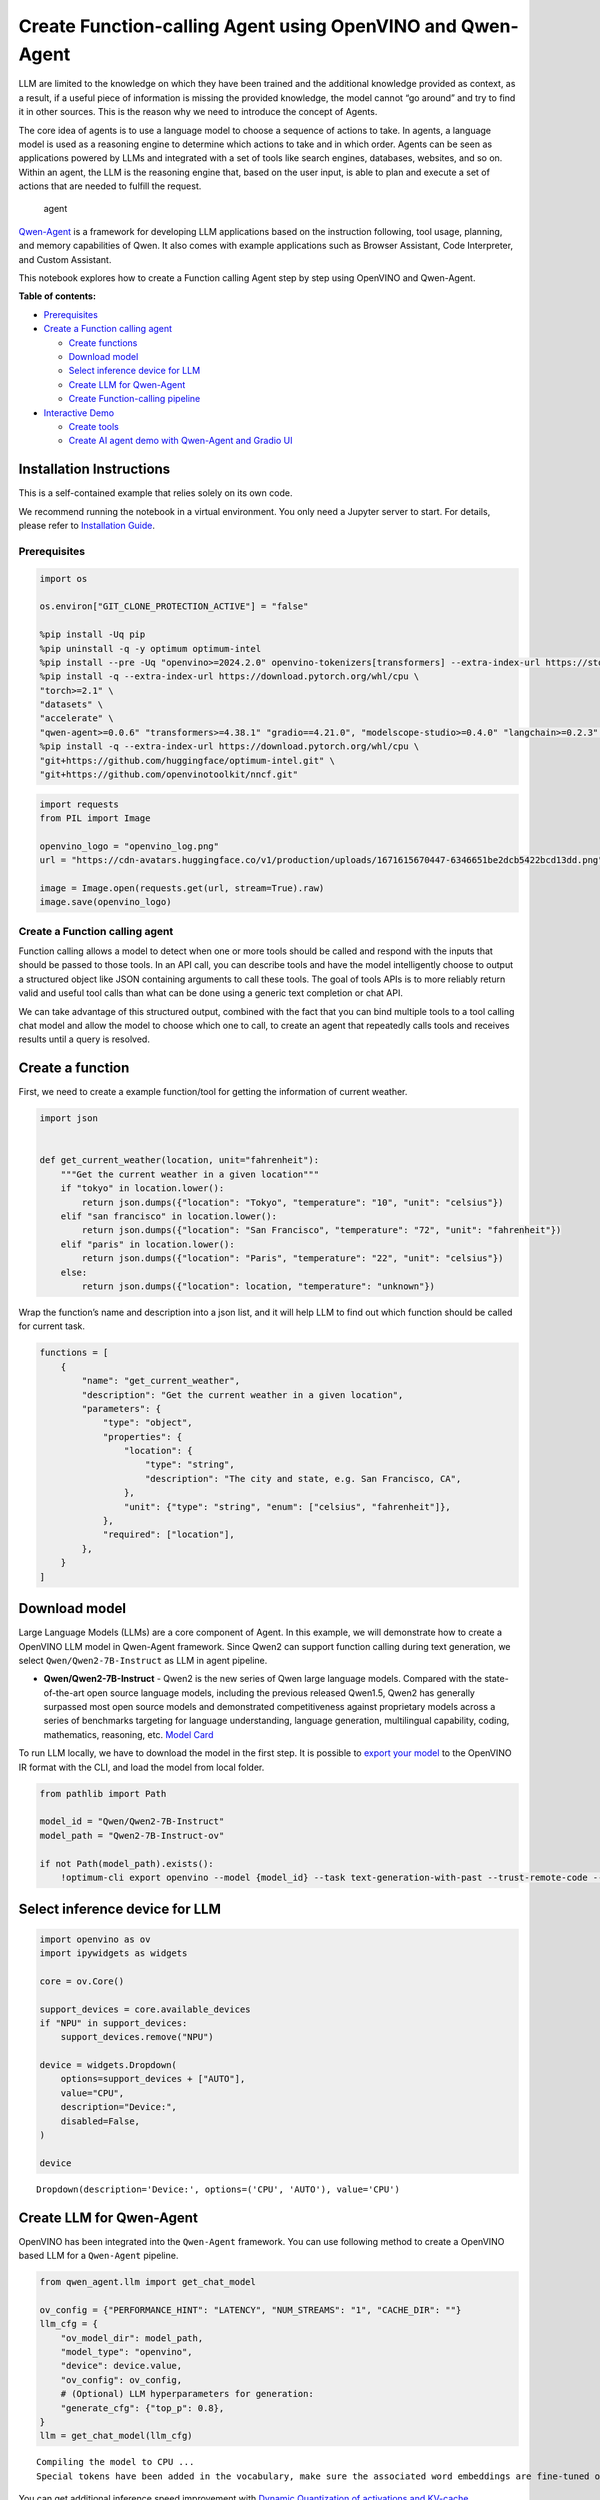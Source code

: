 Create Function-calling Agent using OpenVINO and Qwen-Agent
===========================================================

LLM are limited to the knowledge on which they have been trained and the
additional knowledge provided as context, as a result, if a useful piece
of information is missing the provided knowledge, the model cannot “go
around” and try to find it in other sources. This is the reason why we
need to introduce the concept of Agents.

The core idea of agents is to use a language model to choose a sequence
of actions to take. In agents, a language model is used as a reasoning
engine to determine which actions to take and in which order. Agents can
be seen as applications powered by LLMs and integrated with a set of
tools like search engines, databases, websites, and so on. Within an
agent, the LLM is the reasoning engine that, based on the user input, is
able to plan and execute a set of actions that are needed to fulfill the
request.

.. figure:: https://github.com/openvinotoolkit/openvino_notebooks/assets/91237924/22fa5396-8381-400f-a78f-97e25d57d807
   :alt: agent

   agent

`Qwen-Agent <https://github.com/QwenLM/Qwen-Agent>`__ is a framework for
developing LLM applications based on the instruction following, tool
usage, planning, and memory capabilities of Qwen. It also comes with
example applications such as Browser Assistant, Code Interpreter, and
Custom Assistant.

This notebook explores how to create a Function calling Agent step by
step using OpenVINO and Qwen-Agent.

**Table of contents:**


-  `Prerequisites <#prerequisites>`__
-  `Create a Function calling
   agent <#create-a-function-calling-agent>`__

   -  `Create functions <#create-functions>`__
   -  `Download model <#download-model>`__
   -  `Select inference device for
      LLM <#select-inference-device-for-llm>`__
   -  `Create LLM for Qwen-Agent <#create-llm-for-qwen-agent>`__
   -  `Create Function-calling
      pipeline <#create-function-calling-pipeline>`__

-  `Interactive Demo <#interactive-demo>`__

   -  `Create tools <#create-tools>`__
   -  `Create AI agent demo with Qwen-Agent and Gradio
      UI <#create-ai-agent-demo-with-qwen-agent-and-gradio-ui>`__

Installation Instructions
~~~~~~~~~~~~~~~~~~~~~~~~~

This is a self-contained example that relies solely on its own code.

We recommend running the notebook in a virtual environment. You only
need a Jupyter server to start. For details, please refer to
`Installation
Guide <https://github.com/openvinotoolkit/openvino_notebooks/blob/latest/README.md#-installation-guide>`__.

Prerequisites
-------------



.. code:: ipython3

    import os
    
    os.environ["GIT_CLONE_PROTECTION_ACTIVE"] = "false"
    
    %pip install -Uq pip
    %pip uninstall -q -y optimum optimum-intel
    %pip install --pre -Uq "openvino>=2024.2.0" openvino-tokenizers[transformers] --extra-index-url https://storage.openvinotoolkit.org/simple/wheels/nightly
    %pip install -q --extra-index-url https://download.pytorch.org/whl/cpu \
    "torch>=2.1" \
    "datasets" \
    "accelerate" \
    "qwen-agent>=0.0.6" "transformers>=4.38.1" "gradio==4.21.0", "modelscope-studio>=0.4.0" "langchain>=0.2.3" "langchain-community>=0.2.4" "wikipedia"
    %pip install -q --extra-index-url https://download.pytorch.org/whl/cpu \
    "git+https://github.com/huggingface/optimum-intel.git" \
    "git+https://github.com/openvinotoolkit/nncf.git"

.. code:: ipython3

    import requests
    from PIL import Image
    
    openvino_logo = "openvino_log.png"
    url = "https://cdn-avatars.huggingface.co/v1/production/uploads/1671615670447-6346651be2dcb5422bcd13dd.png"
    
    image = Image.open(requests.get(url, stream=True).raw)
    image.save(openvino_logo)

Create a Function calling agent
-------------------------------



Function calling allows a model to detect when one or more tools should
be called and respond with the inputs that should be passed to those
tools. In an API call, you can describe tools and have the model
intelligently choose to output a structured object like JSON containing
arguments to call these tools. The goal of tools APIs is to more
reliably return valid and useful tool calls than what can be done using
a generic text completion or chat API.

We can take advantage of this structured output, combined with the fact
that you can bind multiple tools to a tool calling chat model and allow
the model to choose which one to call, to create an agent that
repeatedly calls tools and receives results until a query is resolved.

Create a function
~~~~~~~~~~~~~~~~~



First, we need to create a example function/tool for getting the
information of current weather.

.. code:: ipython3

    import json
    
    
    def get_current_weather(location, unit="fahrenheit"):
        """Get the current weather in a given location"""
        if "tokyo" in location.lower():
            return json.dumps({"location": "Tokyo", "temperature": "10", "unit": "celsius"})
        elif "san francisco" in location.lower():
            return json.dumps({"location": "San Francisco", "temperature": "72", "unit": "fahrenheit"})
        elif "paris" in location.lower():
            return json.dumps({"location": "Paris", "temperature": "22", "unit": "celsius"})
        else:
            return json.dumps({"location": location, "temperature": "unknown"})

Wrap the function’s name and description into a json list, and it will
help LLM to find out which function should be called for current task.

.. code:: ipython3

    functions = [
        {
            "name": "get_current_weather",
            "description": "Get the current weather in a given location",
            "parameters": {
                "type": "object",
                "properties": {
                    "location": {
                        "type": "string",
                        "description": "The city and state, e.g. San Francisco, CA",
                    },
                    "unit": {"type": "string", "enum": ["celsius", "fahrenheit"]},
                },
                "required": ["location"],
            },
        }
    ]

Download model
~~~~~~~~~~~~~~



Large Language Models (LLMs) are a core component of Agent. In this
example, we will demonstrate how to create a OpenVINO LLM model in
Qwen-Agent framework. Since Qwen2 can support function calling during
text generation, we select ``Qwen/Qwen2-7B-Instruct`` as LLM in agent
pipeline.

-  **Qwen/Qwen2-7B-Instruct** - Qwen2 is the new series of Qwen large
   language models. Compared with the state-of-the-art open source
   language models, including the previous released Qwen1.5, Qwen2 has
   generally surpassed most open source models and demonstrated
   competitiveness against proprietary models across a series of
   benchmarks targeting for language understanding, language generation,
   multilingual capability, coding, mathematics, reasoning, etc. `Model
   Card <https://huggingface.co/Qwen/Qwen2-7B-Instruct>`__

To run LLM locally, we have to download the model in the first step. It
is possible to `export your
model <https://github.com/huggingface/optimum-intel?tab=readme-ov-file#export>`__
to the OpenVINO IR format with the CLI, and load the model from local
folder.

.. code:: ipython3

    from pathlib import Path
    
    model_id = "Qwen/Qwen2-7B-Instruct"
    model_path = "Qwen2-7B-Instruct-ov"
    
    if not Path(model_path).exists():
        !optimum-cli export openvino --model {model_id} --task text-generation-with-past --trust-remote-code --weight-format int4 --ratio 0.72 {model_path}

Select inference device for LLM
~~~~~~~~~~~~~~~~~~~~~~~~~~~~~~~



.. code:: ipython3

    import openvino as ov
    import ipywidgets as widgets
    
    core = ov.Core()
    
    support_devices = core.available_devices
    if "NPU" in support_devices:
        support_devices.remove("NPU")
    
    device = widgets.Dropdown(
        options=support_devices + ["AUTO"],
        value="CPU",
        description="Device:",
        disabled=False,
    )
    
    device




.. parsed-literal::

    Dropdown(description='Device:', options=('CPU', 'AUTO'), value='CPU')



Create LLM for Qwen-Agent
~~~~~~~~~~~~~~~~~~~~~~~~~



OpenVINO has been integrated into the ``Qwen-Agent`` framework. You can
use following method to create a OpenVINO based LLM for a ``Qwen-Agent``
pipeline.

.. code:: ipython3

    from qwen_agent.llm import get_chat_model
    
    ov_config = {"PERFORMANCE_HINT": "LATENCY", "NUM_STREAMS": "1", "CACHE_DIR": ""}
    llm_cfg = {
        "ov_model_dir": model_path,
        "model_type": "openvino",
        "device": device.value,
        "ov_config": ov_config,
        # (Optional) LLM hyperparameters for generation:
        "generate_cfg": {"top_p": 0.8},
    }
    llm = get_chat_model(llm_cfg)


.. parsed-literal::

    Compiling the model to CPU ...
    Special tokens have been added in the vocabulary, make sure the associated word embeddings are fine-tuned or trained.


You can get additional inference speed improvement with `Dynamic
Quantization of activations and KV-cache quantization on
CPU <https://docs.openvino.ai/2024/learn-openvino/llm_inference_guide/llm-inference-hf.html#enabling-openvino-runtime-optimizations>`__.
These options can be enabled with ``ov_config`` as follows:

.. code:: ipython3

    ov_config = {
        "KV_CACHE_PRECISION": "u8",
        "DYNAMIC_QUANTIZATION_GROUP_SIZE": "32",
        "PERFORMANCE_HINT": "LATENCY",
        "NUM_STREAMS": "1",
        "CACHE_DIR": "",
    }

Create Function-calling pipeline
--------------------------------



After defining the functions and LLM, we can build the agent pipeline
with capability of function calling.

.. figure:: https://github.com/openvinotoolkit/openvino_notebooks/assets/91237924/3170ca30-23af-4a1a-a655-1d0d67df2ded
   :alt: functioncalling

   functioncalling

The workflow of Qwen2 function calling consists of several steps:

1. Role ``user`` sending the request.
2. Check if the model wanted to call a function, and call the function
   if needed
3. Get the observation from ``function``\ ’s results.
4. Consolidate the observation into final response of ``assistant``.

A typical multi-turn dialogue structure is as follows:

-  **Query**:
   ``{'role': 'user', 'content': 'create a picture of cute cat'},``

-  **Function calling**:
   ``{'role': 'assistant', 'content': '', 'function_call': {'name': 'my_image_gen', 'arguments': '{"prompt": "a cute cat"}'}},``

-  **Observation**:
   ``{'role': 'function', 'content': '{"image_url": "https://image.pollinations.ai/prompt/a%20cute%20cat"}', 'name': 'my_image_gen'}``

-  **Final Response**:
   ``{'role': 'assistant', 'content': "Here is the image of a cute cat based on your description:\n\n![](https://image.pollinations.ai/prompt/a%20cute%20cat)."}``

.. code:: ipython3

    print("# User question:")
    messages = [{"role": "user", "content": "What's the weather like in San Francisco?"}]
    print(messages)
    
    print("# Assistant Response 1:")
    responses = []
    
    # Step 1: Role `user` sending the request
    responses = llm.chat(
        messages=messages,
        functions=functions,
        stream=False,
    )
    print(responses)
    
    messages.extend(responses)
    
    # Step 2: check if the model wanted to call a function, and call the function if needed
    last_response = messages[-1]
    if last_response.get("function_call", None):
        available_functions = {
            "get_current_weather": get_current_weather,
        }  # only one function in this example, but you can have multiple
        function_name = last_response["function_call"]["name"]
        function_to_call = available_functions[function_name]
        function_args = json.loads(last_response["function_call"]["arguments"])
        function_response = function_to_call(
            location=function_args.get("location"),
        )
        print("# Function Response:")
        print(function_response)
    
        # Step 3: Get the observation from `function`'s results
        messages.append(
            {
                "role": "function",
                "name": function_name,
                "content": function_response,
            }
        )
    
        print("# Assistant Response 2:")
        # Step 4: Consolidate the observation from function into final response
        responses = llm.chat(
            messages=messages,
            functions=functions,
            stream=False,
        )
        print(responses)


.. parsed-literal::

    # User question:
    [{'role': 'user', 'content': "What's the weather like in San Francisco?"}]
    # Assistant Response 1:
    [{'role': 'assistant', 'content': '', 'function_call': {'name': 'get_current_weather', 'arguments': '{"location": "San Francisco, CA"}'}}]
    # Function Response:
    {"location": "San Francisco", "temperature": "72", "unit": "fahrenheit"}
    # Assistant Response 2:
    [{'role': 'assistant', 'content': 'The current weather in San Francisco is 72 degrees Fahrenheit.'}]


Interactive Demo
----------------



Let’s create a interactive agent using
`Gradio <https://www.gradio.app/>`__.

Create tools
~~~~~~~~~~~~



Qwen-Agent provides a mechanism for `registering
tools <https://github.com/QwenLM/Qwen-Agent/blob/main/docs/tool.md>`__.
For example, to register your own image generation tool:

-  Specify the tool’s name, description, and parameters. Note that the
   string passed to ``@register_tool('my_image_gen')`` is automatically
   added as the ``.name`` attribute of the class and will serve as the
   unique identifier for the tool.
-  Implement the ``call(...)`` function.

In this notebook, we will create 3 tools as examples: -
**image_generation**: AI painting (image generation) service, input text
description, and return the image URL drawn based on text information. -
**get_current_weather**: Get the current weather in a given city name. -
**wikipedia**: A wrapper around Wikipedia. Useful for when you need to
answer general questions about people, places, companies, facts,
historical events, or other subjects.

.. code:: ipython3

    import urllib.parse
    import json5
    import requests
    from qwen_agent.tools.base import BaseTool, register_tool
    
    
    @register_tool("image_generation")
    class ImageGeneration(BaseTool):
        description = "AI painting (image generation) service, input text description, and return the image URL drawn based on text information."
        parameters = [{"name": "prompt", "type": "string", "description": "Detailed description of the desired image content, in English", "required": True}]
    
        def call(self, params: str, **kwargs) -> str:
            prompt = json5.loads(params)["prompt"]
            prompt = urllib.parse.quote(prompt)
            return json5.dumps({"image_url": f"https://image.pollinations.ai/prompt/{prompt}"}, ensure_ascii=False)
    
    
    @register_tool("get_current_weather")
    class GetCurrentWeather(BaseTool):
        description = "Get the current weather in a given city name."
        parameters = [{"name": "city_name", "type": "string", "description": "The city and state, e.g. San Francisco, CA", "required": True}]
    
        def call(self, params: str, **kwargs) -> str:
            # `params` are the arguments generated by the LLM agent.
            city_name = json5.loads(params)["city_name"]
            key_selection = {
                "current_condition": [
                    "temp_C",
                    "FeelsLikeC",
                    "humidity",
                    "weatherDesc",
                    "observation_time",
                ],
            }
            resp = requests.get(f"https://wttr.in/{city_name}?format=j1")
            resp.raise_for_status()
            resp = resp.json()
            ret = {k: {_v: resp[k][0][_v] for _v in v} for k, v in key_selection.items()}
            return str(ret)
    
    
    @register_tool("wikipedia")
    class Wikipedia(BaseTool):
        description = "A wrapper around Wikipedia. Useful for when you need to answer general questions about people, places, companies, facts, historical events, or other subjects."
        parameters = [{"name": "query", "type": "string", "description": "Query to look up on wikipedia", "required": True}]
    
        def call(self, params: str, **kwargs) -> str:
            # `params` are the arguments generated by the LLM agent.
            from langchain.tools import WikipediaQueryRun
            from langchain_community.utilities import WikipediaAPIWrapper
    
            query = json5.loads(params)["query"]
            wikipedia = WikipediaQueryRun(api_wrapper=WikipediaAPIWrapper(top_k_results=2, doc_content_chars_max=1000))
            resutlt = wikipedia.run(query)
            return str(resutlt)

.. code:: ipython3

    tools = ["image_generation", "get_current_weather", "wikipedia"]

Create AI agent demo with Qwen-Agent and Gradio UI
~~~~~~~~~~~~~~~~~~~~~~~~~~~~~~~~~~~~~~~~~~~~~~~~~~



The Agent class serves as a higher-level interface for Qwen-Agent, where
an Agent object integrates the interfaces for tool calls and LLM (Large
Language Model). The Agent receives a list of messages as input and
produces a generator that yields a list of messages, effectively
providing a stream of output messages.

Qwen-Agent offers a generic Agent class: the ``Assistant`` class, which,
when directly instantiated, can handle the majority of Single-Agent
tasks. Features:

-  It supports role-playing.
-  It provides automatic planning and tool calls abilities.
-  RAG (Retrieval-Augmented Generation): It accepts documents input, and
   can use an integrated RAG strategy to parse the documents.

.. code:: ipython3

    from qwen_agent.agents import Assistant
    from qwen_agent.gui import WebUI
    
    bot = Assistant(llm=llm_cfg, function_list=tools, name="OpenVINO Agent")


.. parsed-literal::

    Compiling the model to CPU ...
    Special tokens have been added in the vocabulary, make sure the associated word embeddings are fine-tuned or trained.


.. code:: ipython3

    from typing import List
    from qwen_agent.llm.schema import CONTENT, ROLE, USER, Message
    from qwen_agent.gui.utils import convert_history_to_chatbot
    from qwen_agent.gui.gradio import gr, mgr
    
    
    class OpenVINOUI(WebUI):
        def request_cancel(self):
            self.agent_list[0].llm.ov_model.request.cancel()
    
        def clear_history(self):
            return []
    
        def add_text(self, _input, _chatbot, _history):
            _history.append(
                {
                    ROLE: USER,
                    CONTENT: [{"text": _input}],
                }
            )
            _chatbot.append([_input, None])
            yield gr.update(interactive=False, value=None), _chatbot, _history
    
        def run(
            self,
            messages: List[Message] = None,
            share: bool = False,
            server_name: str = None,
            server_port: int = None,
            **kwargs,
        ):
            self.run_kwargs = kwargs
    
            with gr.Blocks(
                theme=gr.themes.Soft(),
                css=".disclaimer {font-variant-caps: all-small-caps;}",
            ) as self.demo:
                gr.Markdown("""<h1><center>OpenVINO Qwen Agent </center></h1>""")
                history = gr.State([])
    
                with gr.Row():
                    with gr.Column(scale=4):
                        chatbot = mgr.Chatbot(
                            value=convert_history_to_chatbot(messages=messages),
                            avatar_images=[
                                self.user_config,
                                self.agent_config_list,
                            ],
                            height=900,
                            avatar_image_width=80,
                            flushing=False,
                            show_copy_button=True,
                        )
                        with gr.Column():
                            input = gr.Textbox(
                                label="Chat Message Box",
                                placeholder="Chat Message Box",
                                show_label=False,
                                container=False,
                            )
                        with gr.Column():
                            with gr.Row():
                                submit = gr.Button("Submit", variant="primary")
                                stop = gr.Button("Stop")
                                clear = gr.Button("Clear")
                    with gr.Column(scale=1):
                        agent_interactive = self.agent_list[0]
                        capabilities = [key for key in agent_interactive.function_map.keys()]
                        gr.CheckboxGroup(
                            label="Tools",
                            value=capabilities,
                            choices=capabilities,
                            interactive=False,
                        )
                with gr.Row():
                    gr.Examples(self.prompt_suggestions, inputs=[input], label="Click on any example and press the 'Submit' button")
    
                input_promise = submit.click(
                    fn=self.add_text,
                    inputs=[input, chatbot, history],
                    outputs=[input, chatbot, history],
                    queue=False,
                )
                input_promise = input_promise.then(
                    self.agent_run,
                    [chatbot, history],
                    [chatbot, history],
                )
                input_promise.then(self.flushed, None, [input])
                stop.click(
                    fn=self.request_cancel,
                    inputs=None,
                    outputs=None,
                    cancels=[input_promise],
                    queue=False,
                )
                clear.click(lambda: None, None, chatbot, queue=False).then(self.clear_history, None, history)
    
                self.demo.load(None)
    
            self.demo.launch(share=share, server_name=server_name, server_port=server_port)
    
    
    chatbot_config = {
        "prompt.suggestions": [
            "Based on current weather in London, show me a picture of Big Ben",
            "What is OpenVINO ?",
            "Create an image of pink cat",
            "What is the weather like in New York now ?",
            "How many people live in Canada ?",
        ],
        "agent.avatar": openvino_logo,
        "input.placeholder": "Please input your request here",
    }
    
    demo = OpenVINOUI(
        bot,
        chatbot_config=chatbot_config,
    )
    
    # if you are launching remotely, specify server_name and server_port
    #  demo.run(server_name='your server name', server_port='server port in int')
    try:
        demo.run()
    except Exception:
        demo.run(share=True)

.. code:: ipython3

    # demo.demo.close()
